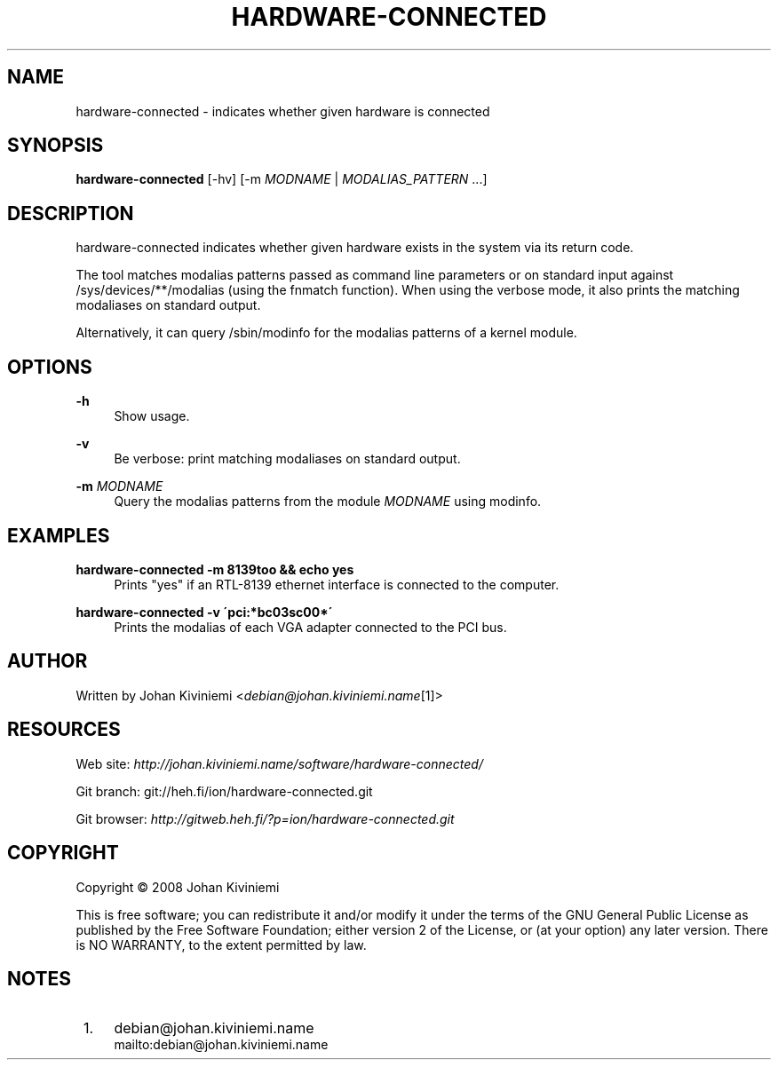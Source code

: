 .\"     Title: hardware-connected
.\"    Author: 
.\" Generator: DocBook XSL Stylesheets v1.73.2 <http://docbook.sf.net/>
.\"      Date: 01/02/2008
.\"    Manual: 
.\"    Source: 
.\"
.TH "HARDWARE\-CONNECTED" "1" "01/02/2008" "" ""
.\" disable hyphenation
.nh
.\" disable justification (adjust text to left margin only)
.ad l
.SH "NAME"
hardware-connected - indicates whether given hardware is connected
.SH "SYNOPSIS"
\fBhardware\-connected\fR [\-hv] [\-m \fIMODNAME\fR | \fIMODALIAS_PATTERN\fR \&...]
.sp
.SH "DESCRIPTION"
hardware\-connected indicates whether given hardware exists in the system via its return code\.
.sp
The tool matches modalias patterns passed as command line parameters or on standard input against /sys/devices/**/modalias (using the fnmatch function)\. When using the verbose mode, it also prints the matching modaliases on standard output\.
.sp
Alternatively, it can query /sbin/modinfo for the modalias patterns of a kernel module\.
.sp
.SH "OPTIONS"
.PP
\fB\-h\fR
.RS 4
Show usage\.
.RE
.PP
\fB\-v\fR
.RS 4
Be verbose: print matching modaliases on standard output\.
.RE
.PP
\fB\-m\fR \fIMODNAME\fR
.RS 4
Query the modalias patterns from the module
\fIMODNAME\fR
using modinfo\.
.RE
.SH "EXAMPLES"
.PP
\fBhardware\-connected \-m 8139too && echo yes\fR
.RS 4
Prints "yes" if an RTL\-8139 ethernet interface is connected to the computer\.
.RE
.PP
\fBhardware\-connected \-v \'pci:*bc03sc00*\'\fR
.RS 4
Prints the modalias of each VGA adapter connected to the PCI bus\.
.RE
.SH "AUTHOR"
Written by Johan Kiviniemi <\fIdebian@johan\.kiviniemi\.name\fR\&[1]>
.sp
.SH "RESOURCES"
Web site: \fIhttp://johan\.kiviniemi\.name/software/hardware\-connected/\fR
.sp
Git branch: git://heh\.fi/ion/hardware\-connected\.git
.sp
Git browser: \fIhttp://gitweb\.heh\.fi/?p=ion/hardware\-connected\.git\fR
.sp
.SH "COPYRIGHT"
Copyright \(co 2008 Johan Kiviniemi
.sp
This is free software; you can redistribute it and/or modify it under the terms of the GNU General Public License as published by the Free Software Foundation; either version 2 of the License, or (at your option) any later version\. There is NO WARRANTY, to the extent permitted by law\.
.sp
.SH "NOTES"
.IP " 1." 4
debian@johan.kiviniemi.name
.RS 4
\%mailto:debian@johan.kiviniemi.name
.RE

